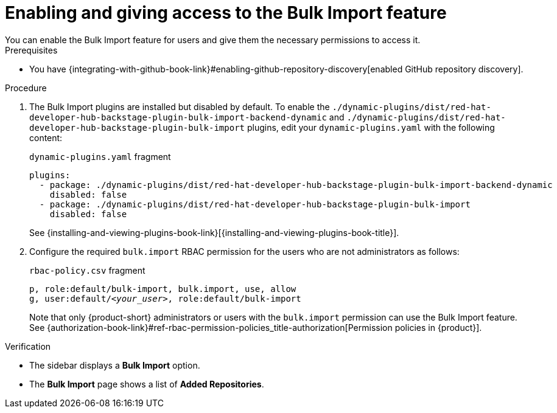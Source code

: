 [id="enabling-and-giving-access-to-the-bulk-import-feature"]
= Enabling and giving access to the Bulk Import feature
You can enable the Bulk Import feature for users and give them the necessary permissions to access it.

.Prerequisites
* You have {integrating-with-github-book-link}#enabling-github-repository-discovery[enabled GitHub repository discovery].

.Procedure

. The Bulk Import plugins are installed but disabled by default.
To enable the `./dynamic-plugins/dist/red-hat-developer-hub-backstage-plugin-bulk-import-backend-dynamic` and `./dynamic-plugins/dist/red-hat-developer-hub-backstage-plugin-bulk-import` plugins,
edit your `dynamic-plugins.yaml` with the following content:
+
.`dynamic-plugins.yaml` fragment
[source,yaml]
----
plugins:
  - package: ./dynamic-plugins/dist/red-hat-developer-hub-backstage-plugin-bulk-import-backend-dynamic
    disabled: false
  - package: ./dynamic-plugins/dist/red-hat-developer-hub-backstage-plugin-bulk-import
    disabled: false
----
+
See {installing-and-viewing-plugins-book-link}[{installing-and-viewing-plugins-book-title}].

. Configure the required `bulk.import` RBAC permission for the users who are not administrators as follows:
+
.`rbac-policy.csv` fragment
[source,csv,subs="+quotes"]
----
p, role:default/bulk-import, bulk.import, use, allow
g, user:default/__<your_user>__, role:default/bulk-import
----
+
Note that only {product-short} administrators or users with the `bulk.import` permission can use the Bulk Import feature. See {authorization-book-link}#ref-rbac-permission-policies_title-authorization[Permission policies in {product}].

.Verification
* The sidebar displays a *Bulk Import* option.
* The *Bulk Import* page shows a list of *Added Repositories*.

